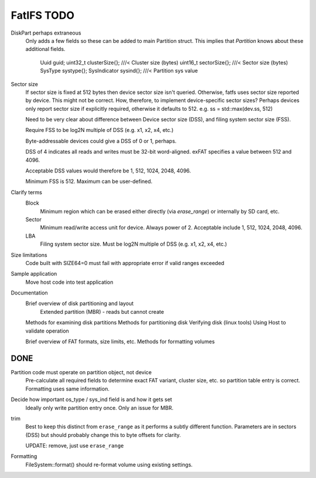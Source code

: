 FatIFS TODO
===========

DiskPart perhaps extraneous
    Only adds a few fields so these can be added to main Partition struct.
    This implies that `Partition` knows about these additional fields.

		Uuid guid;
		uint32_t clusterSize{}; ///< Cluster size (bytes)
		uint16_t sectorSize{};  ///< Sector size (bytes)
		SysType systype{};
		SysIndicator sysind{}; ///< Partition sys value

Sector size
    If sector size is fixed at 512 bytes then device sector size isn't queried.
    Otherwise, fatfs uses sector size reported by device.
    This might not be correct.
    How, therefore, to implement device-specific sector sizes?
    Perhaps devices only report sector size if explicitly required, otherwise
    it defaults to 512. e.g. ss = std::max(dev.ss, 512)

    Need to be very clear about difference between Device sector size (DSS),
    and filing system sector size (FSS).

    Require FSS to be log2N multiple of DSS (e.g. x1, x2, x4, etc.)

    Byte-addressable devices could give a DSS of 0 or 1, perhaps.

    DSS of 4 indicates all reads and writes must be 32-bit word-aligned.
    exFAT specifies a value between 512 and 4096.

    Acceptable DSS values would therefore be 1, 512, 1024, 2048, 4096.

    Minimum FSS is 512. Maximum can be user-defined.

Clarify terms
    Block
        Minimum region which can be erased either directly (via `erase_range`)
        or internally by SD card, etc.
    Sector
        Minimum read/write access unit for device.
        Always power of 2.
        Acceptable include 1, 512, 1024, 2048, 4096.
    LBA
        Filing system sector size.
        Must be log2N multiple of DSS (e.g. x1, x2, x4, etc.)


Size limitations
    Code built with SIZE64=0 must fail with appropriate error if valid ranges exceeded

Sample application
    Move host code into test application

Documentation
    Brief overview of disk partitioning and layout
        Extended partition (MBR) - reads but cannot create
    Methods for examining disk partitions
    Methods for partitioning disk
    Verifying disk (linux tools)
    Using Host to validate operation

    Brief overview of FAT formats, size limits, etc.
    Methods for formatting volumes



DONE
----

Partition code must operate on partition object, not device
    Pre-calculate all required fields to determine exact FAT variant, cluster size, etc.
    so partition table entry is correct.
    Formatting uses same information.

Decide how important os_type / sys_ind field is and how it gets set
    Ideally only write partition entry once. Only an issue for MBR.

trim
    Best to keep this distinct from ``erase_range`` as it performs a subtly different function.
    Parameters are in sectors (DSS) but should probably change this to byte offsets for clarity.

    UPDATE: remove, just use ``erase_range``

Formatting
    FileSystem::format() should re-format volume using existing settings.

